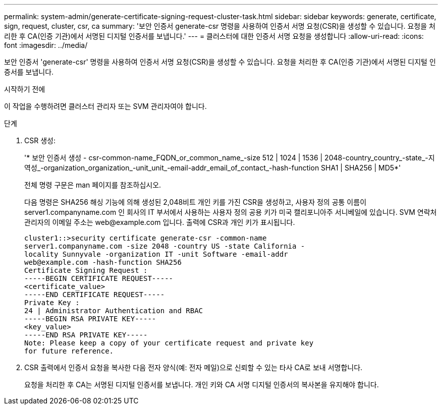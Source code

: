 ---
permalink: system-admin/generate-certificate-signing-request-cluster-task.html 
sidebar: sidebar 
keywords: generate, certificate, sign, request, cluster, csr, ca 
summary: '보안 인증서 generate-csr 명령을 사용하여 인증서 서명 요청(CSR)을 생성할 수 있습니다. 요청을 처리한 후 CA(인증 기관)에서 서명된 디지털 인증서를 보냅니다.' 
---
= 클러스터에 대한 인증서 서명 요청을 생성합니다
:allow-uri-read: 
:icons: font
:imagesdir: ../media/


[role="lead"]
보안 인증서 'generate-csr' 명령을 사용하여 인증서 서명 요청(CSR)을 생성할 수 있습니다. 요청을 처리한 후 CA(인증 기관)에서 서명된 디지털 인증서를 보냅니다.

.시작하기 전에
이 작업을 수행하려면 클러스터 관리자 또는 SVM 관리자여야 합니다.

.단계
. CSR 생성:
+
'* 보안 인증서 생성 - csr-common-name_FQDN_or_common_name_-size 512 | 1024 | 1536 | 2048-country_country_-state_-지역성_-organization_organization_-unit_unit_-email-addr_email_of_contact_-hash-function SHA1 | SHA256 | MD5*'

+
전체 명령 구문은 man 페이지를 참조하십시오.

+
다음 명령은 SHA256 해싱 기능에 의해 생성된 2,048비트 개인 키를 가진 CSR을 생성하고, 사용자 정의 공통 이름이 server1.companyname.com 인 회사의 IT 부서에서 사용하는 사용자 정의 공용 키가 미국 캘리포니아주 서니베일에 있습니다. SVM 연락처 관리자의 이메일 주소는 \web@example.com 입니다. 출력에 CSR과 개인 키가 표시됩니다.

+
[listing]
----
cluster1::>security certificate generate-csr -common-name
server1.companyname.com -size 2048 -country US -state California -
locality Sunnyvale -organization IT -unit Software -email-addr
web@example.com -hash-function SHA256
Certificate Signing Request :
-----BEGIN CERTIFICATE REQUEST-----
<certificate_value>
-----END CERTIFICATE REQUEST-----
Private Key :
24 | Administrator Authentication and RBAC
-----BEGIN RSA PRIVATE KEY-----
<key_value>
-----END RSA PRIVATE KEY-----
Note: Please keep a copy of your certificate request and private key
for future reference.
----
. CSR 출력에서 인증서 요청을 복사한 다음 전자 양식(예: 전자 메일)으로 신뢰할 수 있는 타사 CA로 보내 서명합니다.
+
요청을 처리한 후 CA는 서명된 디지털 인증서를 보냅니다. 개인 키와 CA 서명 디지털 인증서의 복사본을 유지해야 합니다.



